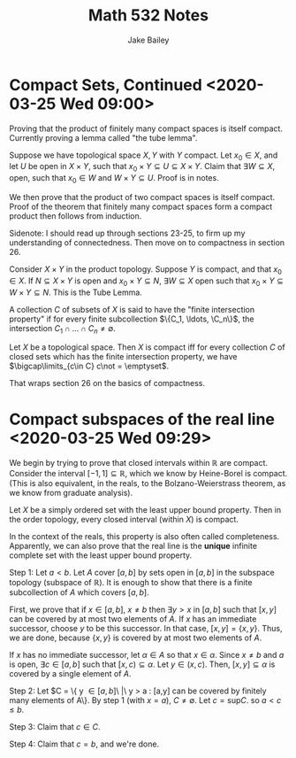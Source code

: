 #+TITLE: Math 532 Notes
#+AUTHOR: Jake Bailey

#+LATEX_HEADER: \usepackage{amsthm}
#+LATEX_HEADER: \newtheorem{theorem}{Theorem}[section]
#+LATEX_HEADER: \newtheorem{lemma}{Lemma}[section]
#+LATEX_HEADER: \newtheorem{definition}{Definition}[section]
#+LATEX_HEADER: \newtheorem{question}{Question}[section]
#+LATEX_HEADER: \newtheorem{summary}{Summary}[section]
#+LATEX_HEADER: \newtheorem{corollary}{Corollary}[section]
* Compact Sets, Continued <2020-03-25 Wed 09:00> 

Proving that the product of finitely many compact spaces is itself compact.
Currently proving a lemma called "the tube lemma". 

Suppose we have topological space $X,Y$ with $Y$ compact. Let $x_0 \in X$, and
let $U$ be open in $X\times Y$, such that $x_0\times Y\subseteq U\subseteq
X\times Y$. Claim that $\exists W\subseteq X$, open, such that $x_0\in W$ and
$W\times Y\subseteq U$. Proof is in notes. 

We then prove that the product of two compact spaces is itself compact. Proof of
the theorem that finitely many compact spaces form a compact product then
follows from induction. 

Sidenote: I should read up through sections 23-25, to firm up my understanding
of connectedness. Then move on to compactness in section 26.

#+begin_lemma
Consider $X\times Y$ in the product topology. Suppose $Y$ is compact, and that
$x_0\in X$. If $N\subseteq X\times Y$ is open and $x_0\times Y \subseteq N$,
$\exists W\subseteq X$ open such that $x_0\times Y\subseteq W\times Y \subseteq
N$. This is the Tube Lemma.
#+end_lemma

#+begin_definition
A collection $C$ of subsets of $X$ is said to have the "finite intersection
property" if for every finite subcollection $\{C_1, \ldots, \C_n\}$, the
intersection $C_1\cap\ldots\cap C_n \not = \emptyset$. 
#+end_definition

#+begin_theorem
Let $X$ be a topological space. Then $X$ is compact iff for every collection $C$
of closed sets which has the finite intersection property, we have
$\bigcap\limits_{c\in C} c\not = \emptyset$.
#+end_theorem

That wraps section 26 on the basics of compactness. 

* Compact subspaces of the real line <2020-03-25 Wed 09:29>

We begin by trying to prove that closed intervals within $\mathbb{R}$ are
compact. Consider the interval $[-1, 1]\subseteq \mathbb{R}$, which we know by
Heine-Borel is compact. (This is also equivalent, in the reals, to the
Bolzano-Weierstrass theorem, as we know from graduate analysis).

 #+begin_theorem
 Let $X$ be a simply ordered set with the least upper bound property. Then in
 the order topology, every closed interval (within $X$) is compact. 
 #+end_theorem

In the context of the reals, this property is also often called completeness.
Apparently, we can also prove that the real line is the *unique* infinite
complete set with the least upper bound property. 

#+begin_proof
Step 1: Let $a < b$. Let $A$ cover $[a,b]$ by sets open in $[a,b]$ in the
subspace topology (subspace of $\mathbb{R}$). It is enough to show that there is
a finite subcollection of $A$ which covers $[a,b]$. 

First, we prove that if $x \in [a,b]$, $x\neq b$ then $\exists y > x$ in $[a,b]$
such that $[x,y]$ can be covered by at most two elements of $A$. If $x$ has an
immediate successor, choose $y$ to be this successor. In that case, $[x,y] =
\{x,y\}$. Thus, we are done, because $\{x,y\}$ is covered by at most two
elements of $A$.

If $x$ has no immediate successor, let $\alpha \in A$ so that $x\in \alpha$.
Since $x\neq b$ and $a$ is open, $\exists c\in [a,b]$ such that $[x,c) \subseteq
\alpha$. Let $y \in (x,c)$. Then, $[x,y] \subseteq \alpha$ is covered by a
single element of $A$.

Step 2: Let $C = \{ y \in [a,b]\ |\ y > a : [a,y] \text{can be covered by
finitely many elements of} A\}. By step 1 (with $x = a$), $C\neq \emptyset$. Let
$c = \text{sup} C$. so $a < c \leq b$.

Step 3: Claim that $c \in C$. 

Step 4: Claim that $c = b$, and we're done.  
#+end_proof
